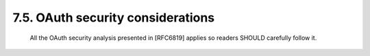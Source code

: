 7.5.  OAuth security considerations
--------------------------------------------

   All the OAuth security analysis presented in [RFC6819] applies so
   readers SHOULD carefully follow it.

